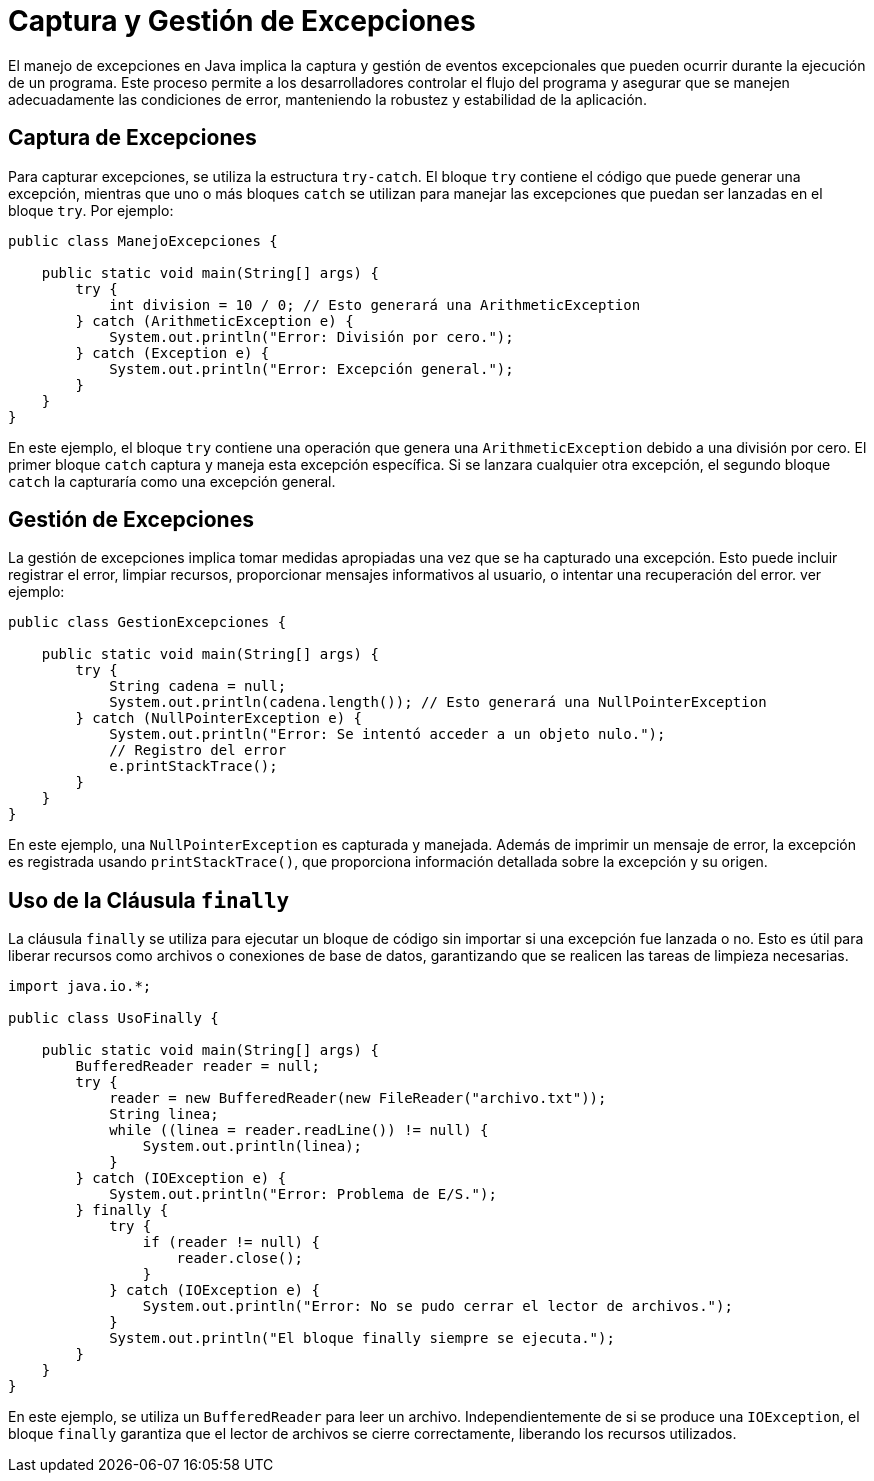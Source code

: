 = Captura y Gestión de Excepciones

El manejo de excepciones en Java implica la captura y gestión de eventos excepcionales que pueden ocurrir durante la ejecución de un programa. Este proceso permite a los desarrolladores controlar el flujo del programa y asegurar que se manejen adecuadamente las condiciones de error, manteniendo la robustez y estabilidad de la aplicación.

== Captura de Excepciones

Para capturar excepciones, se utiliza la estructura `try-catch`. El bloque `try` contiene el código que puede generar una excepción, mientras que uno o más bloques `catch` se utilizan para manejar las excepciones que puedan ser lanzadas en el bloque `try`. Por ejemplo:

[source, java]
----
public class ManejoExcepciones {

    public static void main(String[] args) {
        try {
            int division = 10 / 0; // Esto generará una ArithmeticException
        } catch (ArithmeticException e) {
            System.out.println("Error: División por cero.");
        } catch (Exception e) {
            System.out.println("Error: Excepción general.");
        }
    }
}
----

En este ejemplo, el bloque `try` contiene una operación que genera una `ArithmeticException` debido a una división por cero. El primer bloque `catch` captura y maneja esta excepción específica. Si se lanzara cualquier otra excepción, el segundo bloque `catch` la capturaría como una excepción general.

== Gestión de Excepciones

La gestión de excepciones implica tomar medidas apropiadas una vez que se ha capturado una excepción. Esto puede incluir registrar el error, limpiar recursos, proporcionar mensajes informativos al usuario, o intentar una recuperación del error. ver ejemplo:

[source, java]
----
public class GestionExcepciones {

    public static void main(String[] args) {
        try {
            String cadena = null;
            System.out.println(cadena.length()); // Esto generará una NullPointerException
        } catch (NullPointerException e) {
            System.out.println("Error: Se intentó acceder a un objeto nulo.");
            // Registro del error
            e.printStackTrace();
        }
    }
}
----

En este ejemplo, una `NullPointerException` es capturada y manejada. Además de imprimir un mensaje de error, la excepción es registrada usando `printStackTrace()`, que proporciona información detallada sobre la excepción y su origen.

== Uso de la Cláusula `finally`

La cláusula `finally` se utiliza para ejecutar un bloque de código sin importar si una excepción fue lanzada o no. Esto es útil para liberar recursos como archivos o conexiones de base de datos, garantizando que se realicen las tareas de limpieza necesarias.

[source, java]
----
import java.io.*;

public class UsoFinally {

    public static void main(String[] args) {
        BufferedReader reader = null;
        try {
            reader = new BufferedReader(new FileReader("archivo.txt"));
            String linea;
            while ((linea = reader.readLine()) != null) {
                System.out.println(linea);
            }
        } catch (IOException e) {
            System.out.println("Error: Problema de E/S.");
        } finally {
            try {
                if (reader != null) {
                    reader.close();
                }
            } catch (IOException e) {
                System.out.println("Error: No se pudo cerrar el lector de archivos.");
            }
            System.out.println("El bloque finally siempre se ejecuta.");
        }
    }
}
----

En este ejemplo, se utiliza un `BufferedReader` para leer un archivo. Independientemente de si se produce una `IOException`, el bloque `finally` garantiza que el lector de archivos se cierre correctamente, liberando los recursos utilizados.
